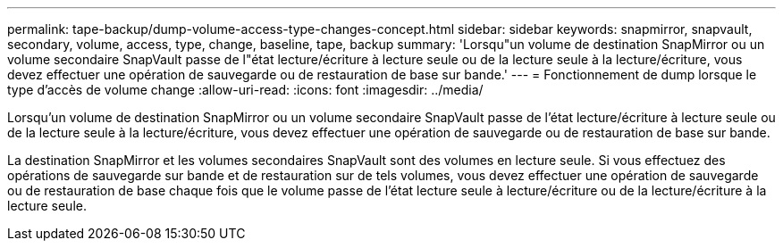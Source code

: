 ---
permalink: tape-backup/dump-volume-access-type-changes-concept.html 
sidebar: sidebar 
keywords: snapmirror, snapvault, secondary, volume, access, type, change, baseline, tape, backup 
summary: 'Lorsqu"un volume de destination SnapMirror ou un volume secondaire SnapVault passe de l"état lecture/écriture à lecture seule ou de la lecture seule à la lecture/écriture, vous devez effectuer une opération de sauvegarde ou de restauration de base sur bande.' 
---
= Fonctionnement de dump lorsque le type d'accès de volume change
:allow-uri-read: 
:icons: font
:imagesdir: ../media/


[role="lead"]
Lorsqu'un volume de destination SnapMirror ou un volume secondaire SnapVault passe de l'état lecture/écriture à lecture seule ou de la lecture seule à la lecture/écriture, vous devez effectuer une opération de sauvegarde ou de restauration de base sur bande.

La destination SnapMirror et les volumes secondaires SnapVault sont des volumes en lecture seule. Si vous effectuez des opérations de sauvegarde sur bande et de restauration sur de tels volumes, vous devez effectuer une opération de sauvegarde ou de restauration de base chaque fois que le volume passe de l'état lecture seule à lecture/écriture ou de la lecture/écriture à la lecture seule.
